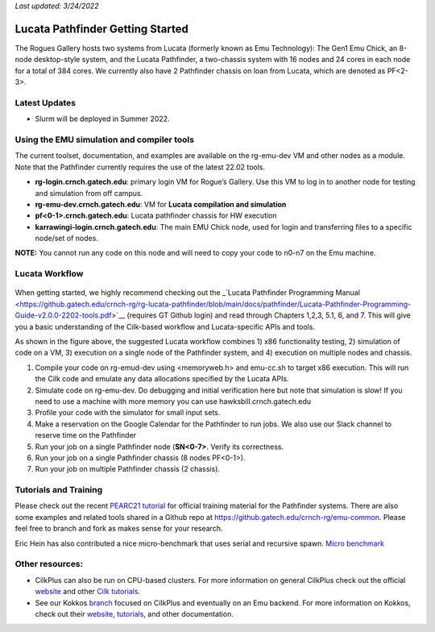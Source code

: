 *Last updated: 3/24/2022*

Lucata Pathfinder Getting Started
============

The Rogues Gallery hosts two systems from Lucata (formerly known as Emu Technology): The Gen1 Emu Chick, an 8-node desktop-style system, and the Lucata Pathfinder, a two-chassis system with 16 nodes and 24 cores in each node for a total of 384 cores. We currently also have 2 Pathfinder chassis on loan from Lucata, which are denoted as PF<2-3>.

Latest Updates
-------------
* Slurm will be deployed in Summer 2022.

Using the EMU simulation and compiler tools
-------------

The current toolset, documentation, and examples are available on the rg-emu-dev VM and other nodes as a module. Note that the Pathfinder currently requires the use of the latest 22.02 tools.


* **rg-login.crnch.gatech.edu**: primary login VM for Rogue’s Gallery. Use this VM to log in to another node for testing and simulation from off campus.
* **rg-emu-dev.crnch.gatech.edu**: VM for **Lucata compilation and simulation**
* **pf<0-1>.crnch.gatech.edu**: Lucata pathfinder chassis for HW execution
* **karrawingi-login.crnch.gatech.edu**: The main EMU Chick node, used
  for login and transferring files to a specific node/set of nodes.
**NOTE:** You cannot run any code on this node and will need to copy your code to n0-n7 on the Emu machine. 

Lucata Workflow
--------------

.. figure:: ../figures/lucata/lucata_workflow_diagram.png
   :alt: Rogues Gallery Hardware

When getting started, we highly recommend checking out the _`Lucata Pathfinder Programming Manual <https://github.gatech.edu/crnch-rg/rg-lucata-pathfinder/blob/main/docs/pathfinder/Lucata-Pathfinder-Programming-Guide-v2.0.0-2202-tools.pdf>`__ (requires GT Github login) and read through Chapters 1,2,3, 5.1, 6, and 7. This will give you a basic understanding of the Cilk-based workflow and Lucata-specific APIs and tools. 

As shown in the figure above, the suggested Lucata workflow combines 1) x86 functionality testing, 2) simulation of code on a VM, 3) execution on a single node of the Pathfinder system, and 4) execution on multiple nodes and chassis.

1. Compile your code on rg-emud-dev using <memoryweb.h>  and emu-cc.sh to target x86 execution. This will run the Cilk code and emulate any data allocations specified by the Lucata APIs.
2. Simulate code on rg-emu-dev. Do debugging and initial verification here but note that simulation is slow! If you need to use a machine with more memory you can use hawksbill.crnch.gatech.edu
3. Profile your code with the simulator for small input sets.
4. Make a reservation on the Google Calendar for the Pathfinder to run jobs. We also use our Slack channel to reserve time on the Pathfinder 
5. Run your job on a single Pathfinder node (**SN<0-7>**. Verify its correctness.
6. Run your job on a single Pathfinder chassis (8 nodes PF<0-1>).
7. Run your job on multiple Pathfinder chassis (2 chassis).


Tutorials and Training
-------------

Please check out the recent `PEARC21 tutorial <https://github.com/gt-crnch-rg/pearc-tutorial-2021>`__
for official training material for the Pathfinder systems. There are also some examples and related tools 
shared in a Github repo at https://github.gatech.edu/crnch-rg/emu-common.
Please feel free to branch and fork as makes sense for your research.

Eric Hein has also contributed a nice micro-benchmark that uses serial
and recursive spawn. `Micro benchmark <https://github.gatech.edu/crnch-rg/emu-microbench>`__


Other resources:
----------------

-  CilkPlus can also be run on CPU-based clusters. For more information
   on general CilkPlus check out the official
   `website <https://www.cilkplus.org/>`__ and other `Cilk
   tutorials <http://faculty.knox.edu/dbunde/teaching/cilk/>`__.

-  See our Kokkos
   `branch <https://github.com/jyoung3131/kokkos/tree/cilkplus>`__
   focused on CilkPlus and eventually on an Emu backend. For more
   information on Kokkos, check out their
   `website <https://github.com/kokkos>`__,
   `tutorials <https://github.com/kokkos/kokkos-tutorials>`__, and other
   documentation.
